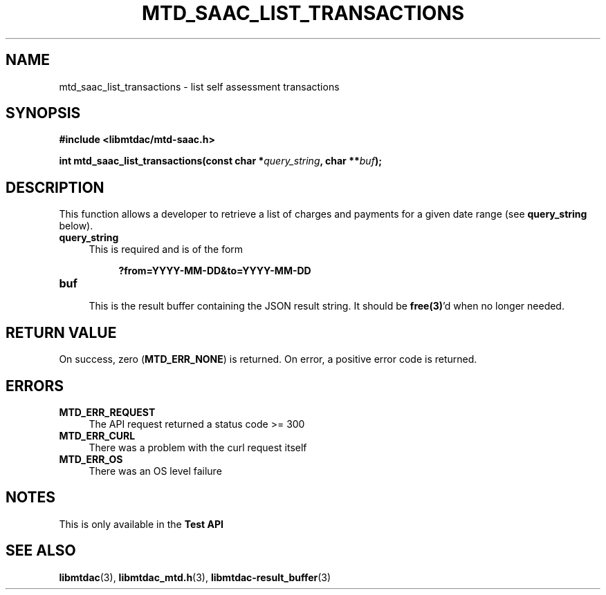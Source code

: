 .TH MTD_SAAC_LIST_TRANSACTIONS 3 "June 7, 2020" "" "libmtdac"

.SH NAME

mtd_saac_list_transactions \- list self assessment transactions

.SH SYNOPSIS

.B #include <libmtdac/mtd-saac.h>
.PP
.BI "int mtd_saac_list_transactions(const char *" query_string ", char **" buf );

.SH DESCRIPTION

This function allows a developer to retrieve a list of charges and payments
for a given date range (see \fBquery_string\fP below).

.TP 4
.B query_string
This is required and is of the form
.PP
.RS 8
\fB?from=YYYY-MM-DD&to=YYYY-MM-DD\fP
.RE

.TP
.B buf
.RS 4
This is the result buffer containing the JSON result string. It should be
\fBfree(3)\fP'd when no longer needed.
.RE

.SH RETURN VALUE

On success, zero (\fBMTD_ERR_NONE\fP) is returned. On error, a positive error
code is returned.

.SH ERRORS

.TP 4
.B MTD_ERR_REQUEST
The API request returned a status code >= 300

.TP
.B MTD_ERR_CURL
There was a problem with the curl request itself

.TP
.B MTD_ERR_OS
There was an OS level failure

.SH NOTES
This is only available in the \fBTest API\fP

.SH SEE ALSO

.BR libmtdac (3),
.BR libmtdac_mtd.h (3),
.BR libmtdac-result_buffer (3)
